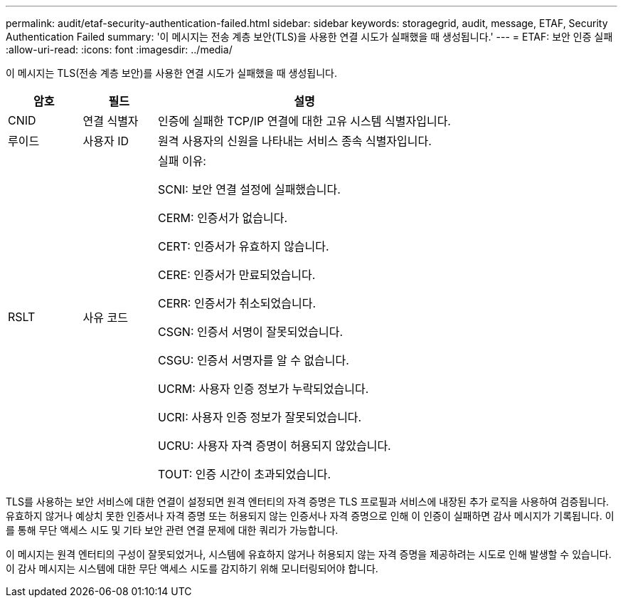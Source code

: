 ---
permalink: audit/etaf-security-authentication-failed.html 
sidebar: sidebar 
keywords: storagegrid, audit, message, ETAF, Security Authentication Failed 
summary: '이 메시지는 전송 계층 보안(TLS)을 사용한 연결 시도가 실패했을 때 생성됩니다.' 
---
= ETAF: 보안 인증 실패
:allow-uri-read: 
:icons: font
:imagesdir: ../media/


[role="lead"]
이 메시지는 TLS(전송 계층 보안)를 사용한 연결 시도가 실패했을 때 생성됩니다.

[cols="1a,1a,4a"]
|===
| 암호 | 필드 | 설명 


 a| 
CNID
 a| 
연결 식별자
 a| 
인증에 실패한 TCP/IP 연결에 대한 고유 시스템 식별자입니다.



 a| 
루이드
 a| 
사용자 ID
 a| 
원격 사용자의 신원을 나타내는 서비스 종속 식별자입니다.



 a| 
RSLT
 a| 
사유 코드
 a| 
실패 이유:

SCNI: 보안 연결 설정에 실패했습니다.

CERM: 인증서가 없습니다.

CERT: 인증서가 유효하지 않습니다.

CERE: 인증서가 만료되었습니다.

CERR: 인증서가 취소되었습니다.

CSGN: 인증서 서명이 잘못되었습니다.

CSGU: 인증서 서명자를 알 수 없습니다.

UCRM: 사용자 인증 정보가 누락되었습니다.

UCRI: 사용자 인증 정보가 잘못되었습니다.

UCRU: 사용자 자격 증명이 허용되지 않았습니다.

TOUT: 인증 시간이 초과되었습니다.

|===
TLS를 사용하는 보안 서비스에 대한 연결이 설정되면 원격 엔터티의 자격 증명은 TLS 프로필과 서비스에 내장된 추가 로직을 사용하여 검증됩니다.  유효하지 않거나 예상치 못한 인증서나 자격 증명 또는 허용되지 않는 인증서나 자격 증명으로 인해 이 인증이 실패하면 감사 메시지가 기록됩니다.  이를 통해 무단 액세스 시도 및 기타 보안 관련 연결 문제에 대한 쿼리가 가능합니다.

이 메시지는 원격 엔터티의 구성이 잘못되었거나, 시스템에 유효하지 않거나 허용되지 않는 자격 증명을 제공하려는 시도로 인해 발생할 수 있습니다.  이 감사 메시지는 시스템에 대한 무단 액세스 시도를 감지하기 위해 모니터링되어야 합니다.
